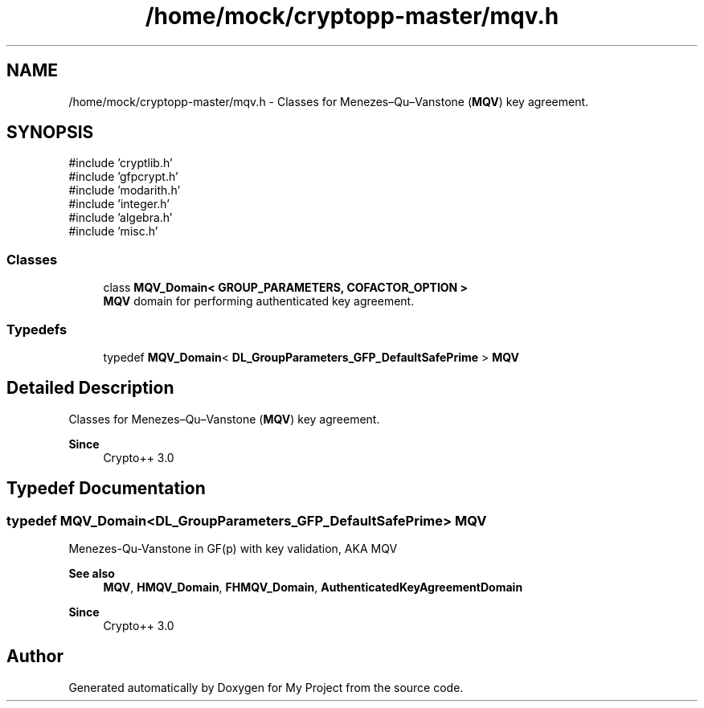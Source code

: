 .TH "/home/mock/cryptopp-master/mqv.h" 3 "My Project" \" -*- nroff -*-
.ad l
.nh
.SH NAME
/home/mock/cryptopp-master/mqv.h \- Classes for Menezes–Qu–Vanstone (\fBMQV\fP) key agreement\&.

.SH SYNOPSIS
.br
.PP
\fR#include 'cryptlib\&.h'\fP
.br
\fR#include 'gfpcrypt\&.h'\fP
.br
\fR#include 'modarith\&.h'\fP
.br
\fR#include 'integer\&.h'\fP
.br
\fR#include 'algebra\&.h'\fP
.br
\fR#include 'misc\&.h'\fP
.br

.SS "Classes"

.in +1c
.ti -1c
.RI "class \fBMQV_Domain< GROUP_PARAMETERS, COFACTOR_OPTION >\fP"
.br
.RI "\fBMQV\fP domain for performing authenticated key agreement\&. "
.in -1c
.SS "Typedefs"

.in +1c
.ti -1c
.RI "typedef \fBMQV_Domain\fP< \fBDL_GroupParameters_GFP_DefaultSafePrime\fP > \fBMQV\fP"
.br
.in -1c
.SH "Detailed Description"
.PP
Classes for Menezes–Qu–Vanstone (\fBMQV\fP) key agreement\&.


.PP
\fBSince\fP
.RS 4
Crypto++ 3\&.0
.RE
.PP

.SH "Typedef Documentation"
.PP
.SS "typedef \fBMQV_Domain\fP<\fBDL_GroupParameters_GFP_DefaultSafePrime\fP> \fBMQV\fP"
Menezes-Qu-Vanstone in GF(p) with key validation, AKA \fRMQV\fP
.PP
\fBSee also\fP
.RS 4
\fBMQV\fP, \fBHMQV_Domain\fP, \fBFHMQV_Domain\fP, \fBAuthenticatedKeyAgreementDomain\fP
.RE
.PP
\fBSince\fP
.RS 4
Crypto++ 3\&.0
.RE
.PP

.SH "Author"
.PP
Generated automatically by Doxygen for My Project from the source code\&.
